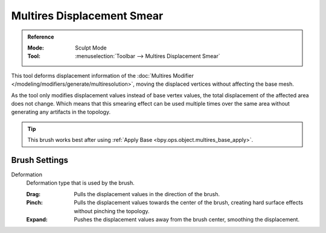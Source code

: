 
***************************
Multires Displacement Smear
***************************

.. admonition:: Reference
   :class: refbox

   :Mode:      Sculpt Mode
   :Tool:      :menuselection:`Toolbar --> Multires Displacement Smear`

This tool deforms displacement information of
the :doc:`Multires Modifier </modeling/modifiers/generate/multiresolution>`,
moving the displaced vertices without affecting the base mesh.

As the tool only modifies displacement values instead of base vertex values,
the total displacement of the affected area does not change.
Which means that this smearing effect can be used multiple times
over the same area without generating any artifacts in the topology.

.. tip::

   This brush works best after using :ref:`Apply Base <bpy.ops.object.multires_base_apply>`.


Brush Settings
==============

Deformation
   Deformation type that is used by the brush.

   :Drag: Pulls the displacement values in the direction of the brush.
   :Pinch: Pulls the displacement values towards the center of the brush,
           creating hard surface effects without pinching the topology.
   :Expand: Pushes the displacement values away from the brush center, smoothing the displacement.

